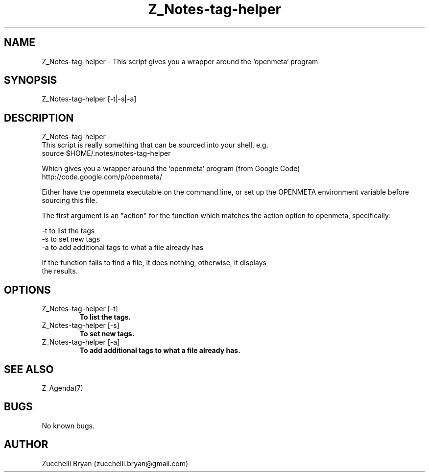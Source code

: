 .\" Manpage for Z_Notes-tag-helper.
.\" Contact bryan.zucchellik@gmail.com to correct errors or typos.
.TH Z_Notes-tag-helper 7 "06 Feb 2020" "ZaemonSH" "ZaemonSH customization"
.SH NAME
Z_Notes-tag-helper \- This script gives you a wrapper around the `openmeta` program
.SH SYNOPSIS
Z_Notes-tag-helper [-t|-s|-a]
.SH DESCRIPTION
Z_Notes-tag-helper \- 
 This script is really something that can be sourced into your shell, e.g.
        source $HOME/.notes/notes-tag-helper

 Which gives you a wrapper around the `openmeta` program (from Google Code)
      http://code.google.com/p/openmeta/

 Either have the openmeta executable on the command line, or set up the OPENMETA environment variable before sourcing this file.


 The first argument is an "action" for the function which matches the action option to openmeta, specifically:

   -t   to list the tags
   -s   to set new tags
   -a   to add additional tags to what a file already has

 If the function fails to find a file, it does nothing, otherwise, it displays
 the results.
.SH OPTIONS

.IP "Z_Notes-tag-helper [-t]"
.B To list the tags.

.IP "Z_Notes-tag-helper [-s]"
.B To set new tags.

.IP "Z_Notes-tag-helper [-a]"
.B To add additional tags to what a file already has.

.SH SEE ALSO
Z_Agenda(7)
.SH BUGS
No known bugs.
.SH AUTHOR
Zucchelli Bryan (zucchelli.bryan@gmail.com)
